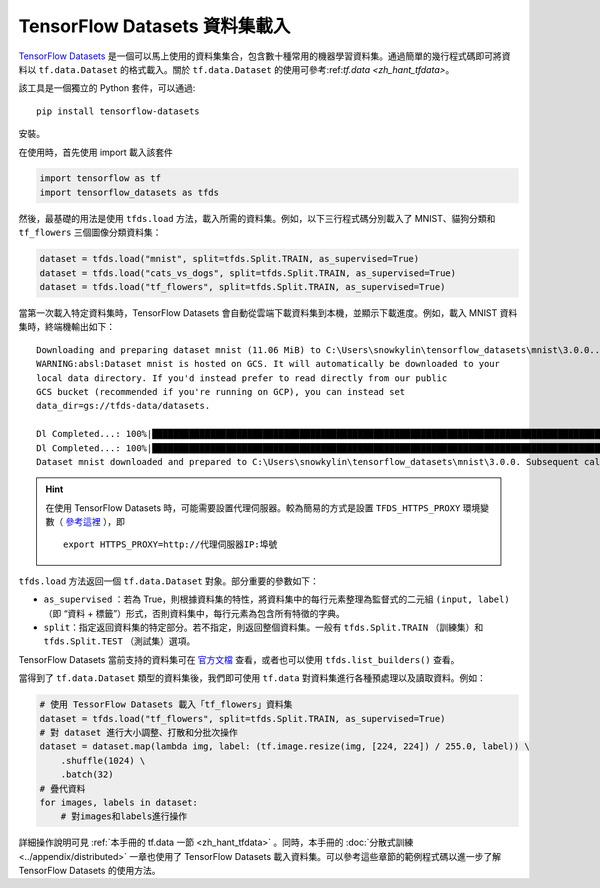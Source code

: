 TensorFlow Datasets 資料集載入
============================================

`TensorFlow Datasets <https://www.tensorflow.org/datasets/>`_ 是一個可以馬上使用的資料集集合，包含數十種常用的機器學習資料集。通過簡單的幾行程式碼即可將資料以 ``tf.data.Dataset`` 的格式載入。關於 ``tf.data.Dataset`` 的使用可參考:ref:`tf.data <zh_hant_tfdata>`。

該工具是一個獨立的 Python 套件，可以通過::

    pip install tensorflow-datasets

安裝。

在使用時，首先使用 import 載入該套件

.. code-block:: python

    import tensorflow as tf
    import tensorflow_datasets as tfds

然後，最基礎的用法是使用 ``tfds.load`` 方法，載入所需的資料集。例如，以下三行程式碼分別載入了 MNIST、貓狗分類和 ``tf_flowers`` 三個圖像分類資料集：


.. code-block:: python

    dataset = tfds.load("mnist", split=tfds.Split.TRAIN, as_supervised=True)
    dataset = tfds.load("cats_vs_dogs", split=tfds.Split.TRAIN, as_supervised=True)
    dataset = tfds.load("tf_flowers", split=tfds.Split.TRAIN, as_supervised=True)

當第一次載入特定資料集時，TensorFlow Datasets 會自動從雲端下載資料集到本機，並顯示下載進度。例如，載入 MNIST 資料集時，終端機輸出如下：

::

    Downloading and preparing dataset mnist (11.06 MiB) to C:\Users\snowkylin\tensorflow_datasets\mnist\3.0.0...
    WARNING:absl:Dataset mnist is hosted on GCS. It will automatically be downloaded to your
    local data directory. If you'd instead prefer to read directly from our public
    GCS bucket (recommended if you're running on GCP), you can instead set
    data_dir=gs://tfds-data/datasets.

    Dl Completed...: 100%|██████████████████████████████████████████████████████████████████████████████████████| 4/4 [00:10<00:00,  2.93s/ file] 
    Dl Completed...: 100%|██████████████████████████████████████████████████████████████████████████████████████| 4/4 [00:10<00:00,  2.73s/ file] 
    Dataset mnist downloaded and prepared to C:\Users\snowkylin\tensorflow_datasets\mnist\3.0.0. Subsequent calls will reuse this data.

.. hint:: 在使用 TensorFlow Datasets 時，可能需要設置代理伺服器。較為簡易的方式是設置 ``TFDS_HTTPS_PROXY`` 環境變數（ `參考這裡 <https://github.com/tensorflow/datasets/blob/dd51a2d510bdcbf4498e9dcd2ee1ef33d44a13f3/tensorflow_datasets/core/download/downloader.py#L147>`_ ），即

    ::

        export HTTPS_PROXY=http://代理伺服器IP:埠號

``tfds.load`` 方法返回一個 ``tf.data.Dataset`` 對象。部分重要的參數如下：

..
    https://www.tensorflow.org/datasets/api_docs/python/tfds/load

- ``as_supervised`` ：若為 True，則根據資料集的特性，將資料集中的每行元素整理為監督式的二元組 ``(input, label)`` （即 “資料 + 標籤”）形式，否則資料集中，每行元素為包含所有特徵的字典。
- ``split``：指定返回資料集的特定部分。若不指定，則返回整個資料集。一般有 ``tfds.Split.TRAIN`` （訓練集）和 ``tfds.Split.TEST`` （測試集）選項。

TensorFlow Datasets 當前支持的資料集可在 `官方文檔 <https://www.tensorflow.org/datasets/datasets>`_ 查看，或者也可以使用 ``tfds.list_builders()`` 查看。

當得到了 ``tf.data.Dataset`` 類型的資料集後，我們即可使用 ``tf.data`` 對資料集進行各種預處理以及讀取資料。例如：

.. code-block:: python
    
    # 使用 TessorFlow Datasets 載入「tf_flowers」資料集
    dataset = tfds.load("tf_flowers", split=tfds.Split.TRAIN, as_supervised=True)
    # 對 dataset 進行大小調整、打散和分批次操作
    dataset = dataset.map(lambda img, label: (tf.image.resize(img, [224, 224]) / 255.0, label)) \
        .shuffle(1024) \
        .batch(32)
    # 疊代資料
    for images, labels in dataset:
        # 對images和labels進行操作

詳細操作說明可見 :ref:`本手冊的 tf.data 一節 <zh_hant_tfdata>` 。同時，本手冊的 :doc:`分散式訓練 <../appendix/distributed>` 一章也使用了 TensorFlow Datasets 載入資料集。可以參考這些章節的範例程式碼以進一步了解 TensorFlow Datasets 的使用方法。

.. raw:: html

    <script>
        $(document).ready(function(){
            $(".rst-footer-buttons").after("<div id='discourse-comments'></div>");
            DiscourseEmbed = { discourseUrl: 'https://discuss.tf.wiki/', topicId: 199 };
            (function() {
                var d = document.createElement('script'); d.type = 'text/javascript'; d.async = true;
                d.src = DiscourseEmbed.discourseUrl + 'javascripts/embed.js';
                (document.getElementsByTagName('head')[0] || document.getElementsByTagName('body')[0]).appendChild(d);
            })();
        });
    </script>
